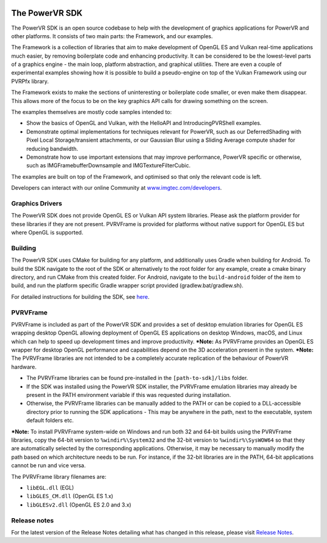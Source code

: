 .. image:: https://img.shields.io/github/tag-date/powervr-graphics/Native_SDK.svg
   :target: https://github.com/powervr-graphics/Native_SDK/releases
   
.. image:: https://img.shields.io/github/license/powervr-graphics/Native_SDK.svg
    :target: https://github.com/powervr-graphics/Native_SDK/blob/master/LICENSE.md

.. image:: https://travis-ci.org/powervr-graphics/Native_SDK.svg?branch=master
    :target: https://travis-ci.org/powervr-graphics/Native_SDK
    
.. figure:: ./docs/images/WelcomeGraphic.png

===============
The PowerVR SDK
===============

The PowerVR SDK is an open source codebase to help with the development of graphics applications for PowerVR and other platforms.
It consists of two main parts: the Framework, and our examples.

The Framework is a collection of libraries that aim to make development of OpenGL ES and Vulkan real-time applications much easier, by removing boilerplate code and enhancing productivity. It can be considered to be the lowest-level parts of a graphics engine - the main loop, platform abstraction, and graphical utilities. There are even a couple of
experimental examples showing how it is possible to build a pseudo-engine on top of the Vulkan Framework using our PVRPfx library.

The Framework exists to make the sections of uninteresting or boilerplate code smaller, or even make them disappear. This allows more of the focus to be on the key graphics API calls for drawing something on the screen.

The examples themselves are mostly code samples intended to:

* Show the basics of OpenGL and Vulkan, with the HelloAPI and IntroducingPVRShell examples.
* Demonstrate optimal implementations for techniques relevant for PowerVR, such as our DeferredShading with Pixel Local Storage/transient attachments, or our Gaussian Blur using a Sliding Average compute shader for reducing bandwidth.
* Demonstrate how to use important extensions that may improve performance, PowerVR specific or otherwise, such as IMGFramebufferDownsample and IMGTextureFilterCubic.

The examples are built on top of the Framework, and optimised so that only the relevant code is left.

Developers can interact with our online Community at `www.imgtec.com/developers <https://www.imgtec.com/developers/>`_.

Graphics Drivers
----------------

The PowerVR SDK does not provide OpenGL ES or Vulkan API system libraries. Please ask the platform provider for these libraries if they are not present.
PVRVFrame is provided for platforms without native support for OpenGL ES but where OpenGL is supported.

Building
--------

The PowerVR SDK uses CMake for building for any platform, and additionally uses Gradle when building for Android.
To build the SDK navigate to the root of the SDK or alternatively to the root folder for any example, create a cmake binary directory, and run CMake from this created folder. 
For Android, navigate to the ``build-android`` folder of the item to build, and run the platform specific Gradle wrapper script provided (gradlew.bat/gradlew.sh).

For detailed instructions for building the SDK, see `here <BUILD.rst>`_.

PVRVFrame
---------

PVRVFrame is included as part of the PowerVR SDK and provides a set of desktop emulation libraries for OpenGL ES wrapping desktop OpenGL allowing deployment of OpenGL ES applications on desktop Windows, macOS, and Linux which can help to speed up development times and improve productivity.
***Note:** As  PVRVFrame provides an OpenGL ES wrapper for desktop OpenGL performance and capabilities depend on the 3D acceleration present in the system.
***Note:** The PVRVFrame libraries are not intended to be a completely accurate replication of the behaviour of PowerVR hardware.

* The PVRVFrame libraries can be found pre-installed in the ``[path-to-sdk]/libs`` folder.
* If the SDK was installed using the PowerVR SDK installer, the PVRVFrame emulation libraries may already be present in the PATH environment variable if this was requested during installation.
* Otherwise, the PVRVFrame libraries can be manually added to the PATH or can be copied to a DLL-accessible directory prior to running the SDK applications - This may be anywhere in the path, next to the executable, system default folders etc. 

***Note:** To install PVRVFrame system-wide on Windows and run both 32 and 64-bit builds using the PVRVFrame libraries, copy the 64-bit version to ``%windir%\System32`` and the 32-bit version to ``%windir%\SysWOW64`` so that they are automatically selected by the corresponding applications. Otherwise, it may be necessary to manually modify the path based on which architecture needs to be run. For instance, if the 32-bit libraries are in the PATH, 64-bit applications cannot be run and vice versa.

The PVRVFrame library filenames are:

* ``libEGL.dll``     (EGL) 
* ``libGLES_CM.dll`` (OpenGL ES 1.x) 
* ``libGLESv2.dll``  (OpenGL ES 2.0 and 3.x)

Release notes
-------------

For the latest version of the Release Notes detailing what has changed in this release, please visit `Release Notes <https://www.imgtec.com/developers/powervr-sdk-tools/whats-new/>`_.